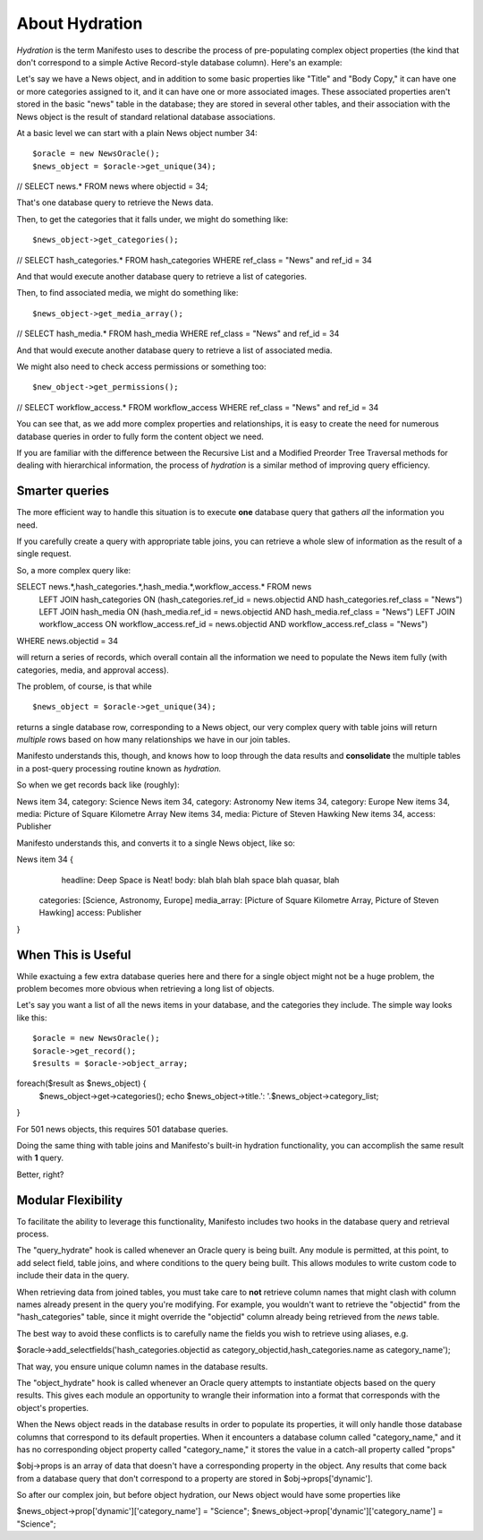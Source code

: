 ***************
About Hydration
***************

*Hydration* is the term Manifesto uses to describe the process of pre-populating complex object properties (the kind that don't correspond to a simple Active Record-style database column). Here's an example:

Let's say we have a News object, and in addition to some basic properties like "Title" and "Body Copy," it can have one or more categories assigned to it, and it can have one or more associated images. These associated properties aren't stored in the basic "news" table in the database; they are stored in several other tables, and their association with the News object is the result of standard relational database associations.

At a basic level we can start with a plain News object number 34::

$oracle = new NewsOracle();
$news_object = $oracle->get_unique(34);
// SELECT news.* FROM news where objectid = 34;

That's one database query to retrieve the News data.

Then, to get the categories that it falls under, we might do something like::

$news_object->get_categories();
// SELECT hash_categories.* FROM hash_categories WHERE ref_class = "News" and ref_id = 34

And that would execute another database query to retrieve a list of categories.

Then, to find associated media, we might do something like::

$news_object->get_media_array();
// SELECT hash_media.* FROM hash_media WHERE ref_class = "News" and ref_id = 34

And that would execute another database query to retrieve a list of associated media.

We might also need to check access permissions or something too::

$new_object->get_permissions();
// SELECT workflow_access.* FROM workflow_access WHERE ref_class = "News" and ref_id = 34

You can see that, as we add more complex properties and relationships, it is easy to create the need for numerous database queries in order to fully form the content object we need.

If you are familiar with the difference between the Recursive List and a Modified Preorder Tree Traversal methods for dealing with hierarchical information, the process of *hydration* is a similar method of improving query efficiency.

Smarter queries
===============

The more efficient way to handle this situation is to execute **one** database query that gathers *all* the information you need.

If you carefully create a query with appropriate table joins, you can retrieve a whole slew of information as the result of a single request.

So, a more complex query like::

SELECT news.*,hash_categories.*,hash_media.*,workflow_access.* FROM news
   LEFT JOIN hash_categories ON (hash_categories.ref_id = news.objectid AND hash_categories.ref_class = "News")
   LEFT JOIN hash_media ON (hash_media.ref_id = news.objectid AND hash_media.ref_class = "News")
   LEFT JOIN workflow_access ON workflow_access.ref_id = news.objectid AND workflow_access.ref_class = "News")
WHERE news.objectid = 34

will return a series of records, which overall contain all the information we need to populate the News item fully (with categories, media, and approval access).

The problem, of course, is that while ::

$news_object = $oracle->get_unique(34);

returns a single database row, corresponding to a News object, our very complex query with table joins will return *multiple* rows based on how many relationships we have in our join tables.

Manifesto understands this, though, and knows how to loop through the data results and **consolidate** the multiple tables in a post-query processing routine known as *hydration.*

So when we get records back like (roughly)::

News item 34, category: Science
News item 34, category: Astronomy
New items 34, category: Europe
New items 34, media: Picture of Square Kilometre Array
New items 34, media: Picture of Steven Hawking
New items 34, access: Publisher

Manifesto understands this, and converts it to a single News object, like so::

News item 34 {
	headline: Deep Space is Neat!
	body: blah blah blah space blah quasar, blah
    categories: [Science, Astronomy, Europe]
    media_array: [Picture of Square Kilometre Array, Picture of Steven Hawking]
    access: Publisher
}


When This is Useful
===================

While exactuing a few extra database queries here and there for a single object might not be a huge problem, the problem becomes more obvious when retrieving a long list of objects.

Let's say you want a list of all the news items in your database, and the categories they include. The simple way looks like this::

$oracle = new NewsOracle();
$oracle->get_record();
$results = $oracle->object_array;
foreach($result as $news_object) {
	$news_object->get->categories();
	echo $news_object->title.': '.$news_object->category_list;
}

For 501 news objects, this requires 501 database queries.

Doing the same thing with table joins and Manifesto's built-in hydration functionality, you can accomplish the same result with **1** query.

Better, right?

Modular Flexibility
===================
To facilitate the ability to leverage this functionality, Manifesto includes two hooks in the database query and retrieval process.

The "query_hydrate" hook is called whenever an Oracle query is being built. Any module is permitted, at this point, to add select field, table joins, and where conditions to the query being built. This allows modules to write custom code to include their data in the query.

When retrieving data from joined tables, you must take care to **not** retrieve column names that might clash with column names already present in the query you're modifying. For example, you wouldn't want to retrieve the "objectid" from the "hash_categories" table, since it might override the "objectid" column already being retrieved from the `news` table.

The best way to avoid these conflicts is to carefully name the fields you wish to retrieve using aliases, e.g.

$oracle->add_selectfields('hash_categories.objectid as category_objectid,hash_categories.name as category_name');

That way, you ensure unique column names in the database results.

The "object_hydrate" hook is called whenever an Oracle query attempts to instantiate objects based on the query results. This gives each module an opportunity to wrangle their information into a format that corresponds with the object's properties.

When the News object reads in the database results in order to populate its properties, it will only handle those database columns that correspond to its default properties. When it encounters a database column called "category_name," and it has no corresponding object property called "category_name," it stores the value in a catch-all property called "props"

$obj->props is an array of data that doesn't have a corresponding property in the object. Any results that come back from a database query that don't correspond to a property are stored in $obj->props['dynamic'].

So after our complex join, but before object hydration, our News object would have some properties like

$news_object->prop['dynamic']['category_name'] = "Science";
$news_object->prop['dynamic']['category_name'] = "Science";